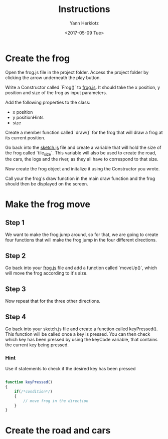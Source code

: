 #+TITLE: Instructions
#+DATE: <2017-05-09 Tue>
#+AUTHOR: Yann Herklotz
#+EMAIL: ymherklotz@gmail.com

* Create the frog

Open the frog.js file in the project folder. Access the project folder by clicking the arrow underneath the play button.

Write a Constructor called `Frog()` to _frog.js_. It should take the x position, y position and size of the frog as input parameters.

Add the following properties to the class: 
- x position
- y positionHints
- size

Create a member function called `draw()` for the frog that will draw a frog at its current position.

Go back into the _sketch.js_ file and create a variable that will hold the size of the frog called `tile_size`. This variable will also be used
to create the road, the cars, the logs and the river, as they all have to correspond to that size.

Now create the frog object and initalize it using the Constructor you wrote.

Call your the frog's draw function in the main draw function and the frog should then be displayed on the screen.

* Make the frog move

** Step 1
   We want to make the frog jump around, so for that, we are going to create four functions that will make the frog jump in the four different directions.

** Step 2
   Go back into your _frog.js_ file and add a function called `moveUp()`, which will move the frog according to it's size.

** Step 3
   Now repeat that for the three other directions.

** Step 4
   Go back into your sketch.js file and create a function called keyPressed(). This function will be called once a key is pressed.
   You can then check which key has been pressed by using the keyCode variable, that contains the current key being pressed.

*** Hint
    Use if statements to check if the desired key has been pressed

    #+BEGIN_SRC javascript

      function keyPressed()
      {
          if(/*condition*/)
          {
              // move frog in the direction
          }
      }
          
    #+END_SRC

   

* Create the road and cars

